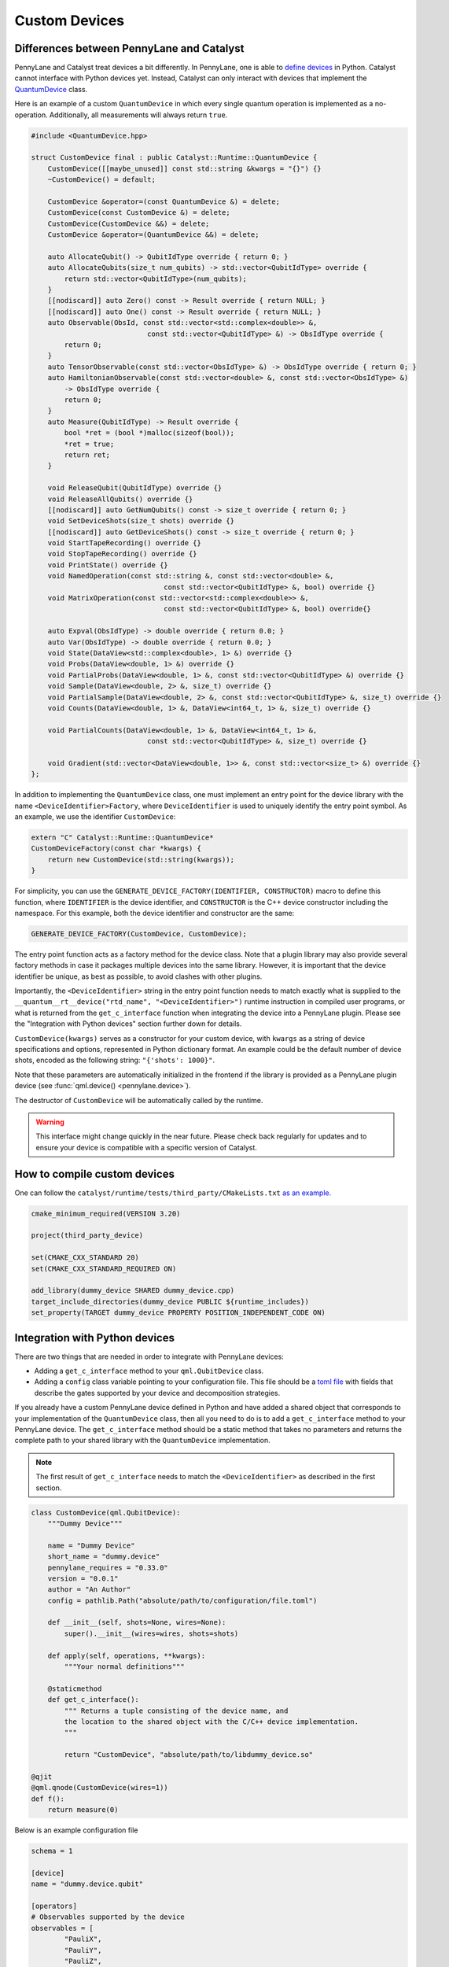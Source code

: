 
Custom Devices
##############

Differences between PennyLane and Catalyst
==========================================

PennyLane and Catalyst treat devices a bit differently.
In PennyLane, one is able to `define devices <https://docs.pennylane.ai/en/stable/development/plugins.html>`_ in Python.
Catalyst cannot interface with Python devices yet.
Instead, Catalyst can only interact with devices that implement the `QuantumDevice <../api/file_runtime_include_QuantumDevice.hpp.html>`_ class.

Here is an example of a custom ``QuantumDevice`` in which every single quantum operation is implemented as a no-operation.
Additionally, all measurements will always return ``true``.

.. code-block:: c++

        #include <QuantumDevice.hpp>

        struct CustomDevice final : public Catalyst::Runtime::QuantumDevice {
            CustomDevice([[maybe_unused]] const std::string &kwargs = "{}") {}
            ~CustomDevice() = default;

            CustomDevice &operator=(const QuantumDevice &) = delete;
            CustomDevice(const CustomDevice &) = delete;
            CustomDevice(CustomDevice &&) = delete;
            CustomDevice &operator=(QuantumDevice &&) = delete;

            auto AllocateQubit() -> QubitIdType override { return 0; }
            auto AllocateQubits(size_t num_qubits) -> std::vector<QubitIdType> override {
                return std::vector<QubitIdType>(num_qubits);
            }
            [[nodiscard]] auto Zero() const -> Result override { return NULL; }
            [[nodiscard]] auto One() const -> Result override { return NULL; }
            auto Observable(ObsId, const std::vector<std::complex<double>> &,
                                    const std::vector<QubitIdType> &) -> ObsIdType override {
                return 0;
            }
            auto TensorObservable(const std::vector<ObsIdType> &) -> ObsIdType override { return 0; }
            auto HamiltonianObservable(const std::vector<double> &, const std::vector<ObsIdType> &)
                -> ObsIdType override {
                return 0;
            }
            auto Measure(QubitIdType) -> Result override {
                bool *ret = (bool *)malloc(sizeof(bool));
                *ret = true;
                return ret;
            }

            void ReleaseQubit(QubitIdType) override {}
            void ReleaseAllQubits() override {}
            [[nodiscard]] auto GetNumQubits() const -> size_t override { return 0; }
            void SetDeviceShots(size_t shots) override {}
            [[nodiscard]] auto GetDeviceShots() const -> size_t override { return 0; }
            void StartTapeRecording() override {}
            void StopTapeRecording() override {}
            void PrintState() override {}
            void NamedOperation(const std::string &, const std::vector<double> &,
                                        const std::vector<QubitIdType> &, bool) override {}
            void MatrixOperation(const std::vector<std::complex<double>> &,
                                        const std::vector<QubitIdType> &, bool) override{}

            auto Expval(ObsIdType) -> double override { return 0.0; }
            auto Var(ObsIdType) -> double override { return 0.0; }
            void State(DataView<std::complex<double>, 1> &) override {}
            void Probs(DataView<double, 1> &) override {}
            void PartialProbs(DataView<double, 1> &, const std::vector<QubitIdType> &) override {}
            void Sample(DataView<double, 2> &, size_t) override {}
            void PartialSample(DataView<double, 2> &, const std::vector<QubitIdType> &, size_t) override {}
            void Counts(DataView<double, 1> &, DataView<int64_t, 1> &, size_t) override {}

            void PartialCounts(DataView<double, 1> &, DataView<int64_t, 1> &,
                                    const std::vector<QubitIdType> &, size_t) override {}

            void Gradient(std::vector<DataView<double, 1>> &, const std::vector<size_t> &) override {}
        };

In addition to implementing the ``QuantumDevice`` class, one must implement an entry point for the
device library with the name ``<DeviceIdentifier>Factory``, where ``DeviceIdentifier`` is used to
uniquely identify the entry point symbol. As an example, we use the identifier ``CustomDevice``:

.. code-block:: c++

    extern "C" Catalyst::Runtime::QuantumDevice*
    CustomDeviceFactory(const char *kwargs) {
        return new CustomDevice(std::string(kwargs));
    }

For simplicity, you can use the ``GENERATE_DEVICE_FACTORY(IDENTIFIER, CONSTRUCTOR)`` macro to
define this function, where ``IDENTIFIER`` is the device identifier, and ``CONSTRUCTOR`` is the
C++ device constructor including the namespace. For this example, both the device identifier and
constructor are the same:

.. code-block:: c++

    GENERATE_DEVICE_FACTORY(CustomDevice, CustomDevice);

The entry point function acts as a factory method for the device class.
Note that a plugin library may also provide several factory methods in case it packages
multiple devices into the same library. However, it is important that the device identifier
be unique, as best as possible, to avoid clashes with other plugins.

Importantly, the ``<DeviceIdentifier>`` string in the entry point function needs to match
exactly what is supplied to the ``__quantum__rt__device("rtd_name", "<DeviceIdentifier>")``
runtime instruction in compiled user programs, or what is returned from the ``get_c_interface``
function when integrating the device into a PennyLane plugin. Please see the "Integration with
Python devices" section further down for details.

``CustomDevice(kwargs)`` serves as a constructor for your custom device, with ``kwargs``
as a string of device specifications and options, represented in Python dictionary format.
An example could be the default number of device shots, encoded as the following string:
``"{'shots': 1000}"``.

Note that these parameters are automatically initialized in the frontend if the library is
provided as a PennyLane plugin device (see :func:`qml.device() <pennylane.device>`).

The destructor of ``CustomDevice`` will be automatically called by the runtime.

.. warning::

    This interface might change quickly in the near future.
    Please check back regularly for updates and to ensure your device is compatible with
    a specific version of Catalyst.

How to compile custom devices
=============================

One can follow the ``catalyst/runtime/tests/third_party/CMakeLists.txt`` `as an example. <https://github.com/PennyLaneAI/catalyst/blob/26b412b298f22565fea529d2019554e7ad9b9624/runtime/tests/third_party/CMakeLists.txt>`_

.. code-block:: cmake

        cmake_minimum_required(VERSION 3.20)

        project(third_party_device)

        set(CMAKE_CXX_STANDARD 20)
        set(CMAKE_CXX_STANDARD_REQUIRED ON)

        add_library(dummy_device SHARED dummy_device.cpp)
        target_include_directories(dummy_device PUBLIC ${runtime_includes})
        set_property(TARGET dummy_device PROPERTY POSITION_INDEPENDENT_CODE ON)

Integration with Python devices
===============================

There are two things that are needed in order to integrate with PennyLane devices:

* Adding a ``get_c_interface`` method to your ``qml.QubitDevice`` class.
* Adding a ``config`` class variable pointing to your configuration file. This file should be a `toml file <https://toml.io/en/>`_ with fields that describe the gates supported by your device and decomposition strategies.

If you already have a custom PennyLane device defined in Python and have added a shared object that corresponds to your implementation of the ``QuantumDevice`` class, then all you need to do is to add a ``get_c_interface`` method to your PennyLane device.
The ``get_c_interface`` method should be a static method that takes no parameters and returns the complete path to your shared library with the ``QuantumDevice`` implementation.

.. note::

    The first result of ``get_c_interface`` needs to match the ``<DeviceIdentifier>``
    as described in the first section.

.. code-block:: python

    class CustomDevice(qml.QubitDevice):
        """Dummy Device"""

        name = "Dummy Device"
        short_name = "dummy.device"
        pennylane_requires = "0.33.0"
        version = "0.0.1"
        author = "An Author"
        config = pathlib.Path("absolute/path/to/configuration/file.toml")

        def __init__(self, shots=None, wires=None):
            super().__init__(wires=wires, shots=shots)

        def apply(self, operations, **kwargs):
            """Your normal definitions"""

        @staticmethod
        def get_c_interface():
            """ Returns a tuple consisting of the device name, and
            the location to the shared object with the C/C++ device implementation.
            """

            return "CustomDevice", "absolute/path/to/libdummy_device.so"

    @qjit
    @qml.qnode(CustomDevice(wires=1))
    def f():
        return measure(0)


Below is an example configuration file

.. code-block:: toml

        schema = 1

        [device]
        name = "dummy.device.qubit"

        [operators]
        # Observables supported by the device
        observables = [
                "PauliX",
                "PauliY",
                "PauliZ",
                "Hadamard",
                "Hermitian",
                "Identity",
                "Projector",
                "SparseHamiltonian",
                "Hamiltonian",
                "Sum",
                "SProd",
                "Prod",
                "Exp",
        ]

        # The union of all gate types listed in this section must match what
        # the device considers "supported" through PennyLane's device API.
        [[operators.gates]]
        native = [
                # Operators that shouldn't be decomposed.
                "QubitUnitary",
                "PauliX",
                "PauliY",
                "PauliZ",
                "MultiRZ",
                "Hadamard",
                "S",
                "T",
                "CNOT",
                "SWAP",
                "CSWAP",
                "Toffoli",
                "CY",
                "CZ",
                "PhaseShift",
                "ControlledPhaseShift",
                "RX",
                "RY",
                "RZ",
                "Rot",
                "CRX",
                "CRY",
                "CRZ",
                "CRot",
                "Identity",
                "IsingXX",
                "IsingYY",
                "IsingZZ",
                "IsingXY",
        ]

        # Operators that should be decomposed according to the algorithm used
        # by PennyLane's device API.
        # Optional, since gates not listed in this list will typically be decomposed by
        # default, but can be useful to express a deviation from this device's regular
        # strategy in PennyLane.
        decomp = [
                "SX",
                "ISWAP",
                "PSWAP",
                "SISWAP",
                "SQISW",
                "CPhase",
                "BasisState",
                "QubitStateVector",
                "StatePrep",
                "ControlledQubitUnitary",
                "DiagonalQubitUnitary",
                "SingleExcitation",
                "SingleExcitationPlus",
                "SingleExcitationMinus",
                "DoubleExcitation",
                "DoubleExcitationPlus",
                "DoubleExcitationMinus",
                "QubitCarry",
                "QubitSum",
                "OrbitalRotation",
                "QFT",
                "ECR",
        ]
        # Gates which should be translated to QubitUnitary
        matrix = [
                "MultiControlledX",
        ]

        [measurement_processes]
        exactshots = [
                "Expval",
                "Var",
                "Probs",
                "State",
        ]
        finiteshots = [
                "Expval",
                "Var",
                "Probs",
                "Sample",
                "Counts",
        ]

        [compilation]
        # If the device is compatible with qjit
        qjit_compatible = true
        # If the device supports run time code generation
        runtime_code_generation = false
        # If the device supports adjoint
        quantum_adjoint = true
        # If the device supports quantum control instructions natively
        quantum_control = false
        # If the device supports mid circuit measurements natively
        mid_circuit_measurement = true

        # This field is currently unchecked but it is reserved for the purpose of
        # determining if the device supports dynamic qubit allocation/deallocation.
        dynamic_qubit_management = false 
